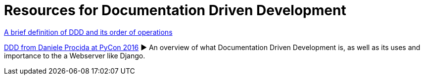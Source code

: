 = Resources for Documentation Driven Development 

https://gist.github.com/zsup/9434452[A brief definition of DDD and its order of operations]

https://www.youtube.com/watch?v=x5rGUqRWlK8[DDD from Daniele Procida at PyCon 2016]
► An overview of what Documentation Driven Development is, as well as its uses and importance to the a Webserver like Django.



